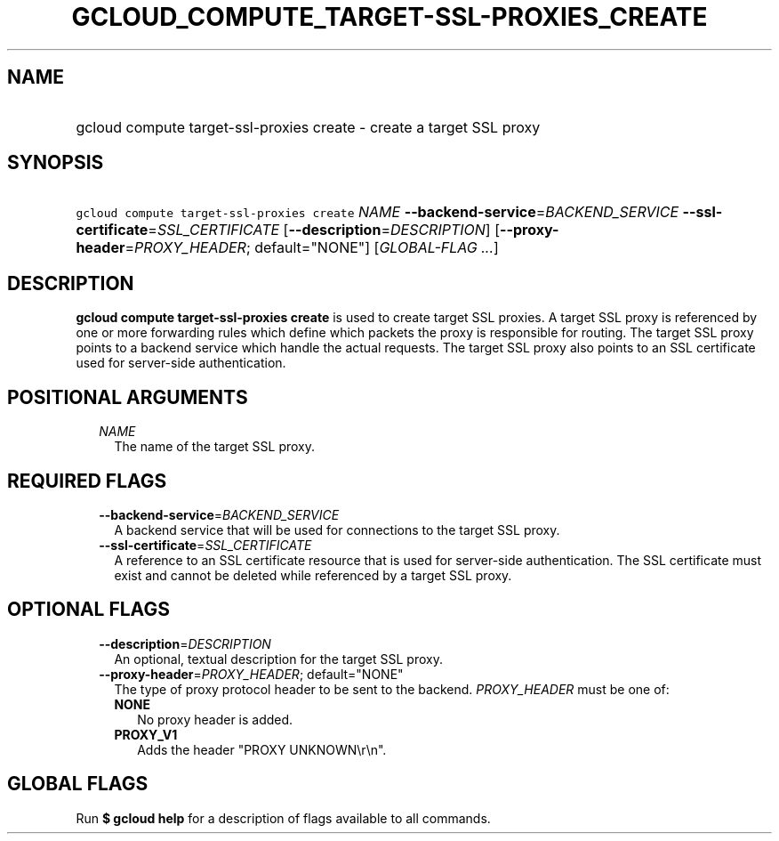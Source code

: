 
.TH "GCLOUD_COMPUTE_TARGET\-SSL\-PROXIES_CREATE" 1



.SH "NAME"
.HP
gcloud compute target\-ssl\-proxies create \- create a target SSL proxy



.SH "SYNOPSIS"
.HP
\f5gcloud compute target\-ssl\-proxies create\fR \fINAME\fR \fB\-\-backend\-service\fR=\fIBACKEND_SERVICE\fR \fB\-\-ssl\-certificate\fR=\fISSL_CERTIFICATE\fR [\fB\-\-description\fR=\fIDESCRIPTION\fR] [\fB\-\-proxy\-header\fR=\fIPROXY_HEADER\fR;\ default="NONE"] [\fIGLOBAL\-FLAG\ ...\fR]



.SH "DESCRIPTION"

\fBgcloud compute target\-ssl\-proxies create\fR is used to create target SSL
proxies. A target SSL proxy is referenced by one or more forwarding rules which
define which packets the proxy is responsible for routing. The target SSL proxy
points to a backend service which handle the actual requests. The target SSL
proxy also points to an SSL certificate used for server\-side authentication.



.SH "POSITIONAL ARGUMENTS"

.RS 2m
.TP 2m
\fINAME\fR
The name of the target SSL proxy.


.RE
.sp

.SH "REQUIRED FLAGS"

.RS 2m
.TP 2m
\fB\-\-backend\-service\fR=\fIBACKEND_SERVICE\fR
A backend service that will be used for connections to the target SSL proxy.

.TP 2m
\fB\-\-ssl\-certificate\fR=\fISSL_CERTIFICATE\fR
A reference to an SSL certificate resource that is used for server\-side
authentication. The SSL certificate must exist and cannot be deleted while
referenced by a target SSL proxy.


.RE
.sp

.SH "OPTIONAL FLAGS"

.RS 2m
.TP 2m
\fB\-\-description\fR=\fIDESCRIPTION\fR
An optional, textual description for the target SSL proxy.

.TP 2m
\fB\-\-proxy\-header\fR=\fIPROXY_HEADER\fR; default="NONE"
The type of proxy protocol header to be sent to the backend. \fIPROXY_HEADER\fR
must be one of:

.RS 2m
.TP 2m
\fBNONE\fR
No proxy header is added.
.TP 2m
\fBPROXY_V1\fR
Adds the header "PROXY UNKNOWN\er\en".


.RE
.RE
.sp

.SH "GLOBAL FLAGS"

Run \fB$ gcloud help\fR for a description of flags available to all commands.
